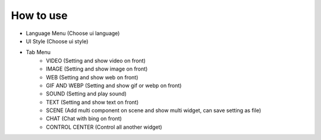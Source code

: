 How to use
----

.. image:: docs/source/Eng/image/FrontEngine.png

* Language Menu (Choose ui language)
* UI Style (Choose ui style)
* Tab Menu
    * VIDEO (Setting and show video on front)
    * IMAGE (Setting and show image on front)
    * WEB (Setting and show web on front)
    * GIF AND WEBP (Setting and show gif or webp on front)
    * SOUND (Setting and play sound)
    * TEXT (Setting and show text on front)
    * SCENE (Add multi component on scene and show multi widget, can save setting as file)
    * CHAT (Chat with bing on front)
    * CONTROL CENTER (Control all another widget)
